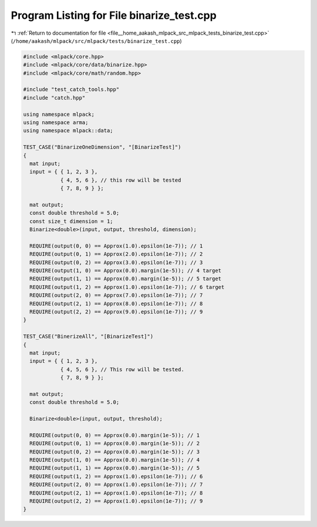
.. _program_listing_file__home_aakash_mlpack_src_mlpack_tests_binarize_test.cpp:

Program Listing for File binarize_test.cpp
==========================================

|exhale_lsh| :ref:`Return to documentation for file <file__home_aakash_mlpack_src_mlpack_tests_binarize_test.cpp>` (``/home/aakash/mlpack/src/mlpack/tests/binarize_test.cpp``)

.. |exhale_lsh| unicode:: U+021B0 .. UPWARDS ARROW WITH TIP LEFTWARDS

.. code-block:: cpp

   
   #include <mlpack/core.hpp>
   #include <mlpack/core/data/binarize.hpp>
   #include <mlpack/core/math/random.hpp>
   
   #include "test_catch_tools.hpp"
   #include "catch.hpp"
   
   using namespace mlpack;
   using namespace arma;
   using namespace mlpack::data;
   
   TEST_CASE("BinarizeOneDimension", "[BinarizeTest]")
   {
     mat input;
     input = { { 1, 2, 3 },
               { 4, 5, 6 }, // this row will be tested
               { 7, 8, 9 } };
   
     mat output;
     const double threshold = 5.0;
     const size_t dimension = 1;
     Binarize<double>(input, output, threshold, dimension);
   
     REQUIRE(output(0, 0) == Approx(1.0).epsilon(1e-7)); // 1
     REQUIRE(output(0, 1) == Approx(2.0).epsilon(1e-7)); // 2
     REQUIRE(output(0, 2) == Approx(3.0).epsilon(1e-7)); // 3
     REQUIRE(output(1, 0) == Approx(0.0).margin(1e-5)); // 4 target
     REQUIRE(output(1, 1) == Approx(0.0).margin(1e-5)); // 5 target
     REQUIRE(output(1, 2) == Approx(1.0).epsilon(1e-7)); // 6 target
     REQUIRE(output(2, 0) == Approx(7.0).epsilon(1e-7)); // 7
     REQUIRE(output(2, 1) == Approx(8.0).epsilon(1e-7)); // 8
     REQUIRE(output(2, 2) == Approx(9.0).epsilon(1e-7)); // 9
   }
   
   TEST_CASE("BinerizeAll", "[BinarizeTest]")
   {
     mat input;
     input = { { 1, 2, 3 },
               { 4, 5, 6 }, // This row will be tested.
               { 7, 8, 9 } };
   
     mat output;
     const double threshold = 5.0;
   
     Binarize<double>(input, output, threshold);
   
     REQUIRE(output(0, 0) == Approx(0.0).margin(1e-5)); // 1
     REQUIRE(output(0, 1) == Approx(0.0).margin(1e-5)); // 2
     REQUIRE(output(0, 2) == Approx(0.0).margin(1e-5)); // 3
     REQUIRE(output(1, 0) == Approx(0.0).margin(1e-5)); // 4
     REQUIRE(output(1, 1) == Approx(0.0).margin(1e-5)); // 5
     REQUIRE(output(1, 2) == Approx(1.0).epsilon(1e-7)); // 6
     REQUIRE(output(2, 0) == Approx(1.0).epsilon(1e-7)); // 7
     REQUIRE(output(2, 1) == Approx(1.0).epsilon(1e-7)); // 8
     REQUIRE(output(2, 2) == Approx(1.0).epsilon(1e-7)); // 9
   }
